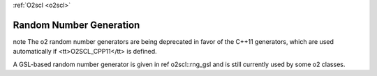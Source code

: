 :ref:`O2scl <o2scl>`

Random Number Generation
========================

\note The \o2 random number generators are being deprecated in
favor of the C++11 generators, which are used automatically if
<tt>O2SCL_CPP11</tt> is defined.

A GSL-based random number generator is given in \ref o2scl::rng_gsl 
and is still currently used by some \o2 classes.
